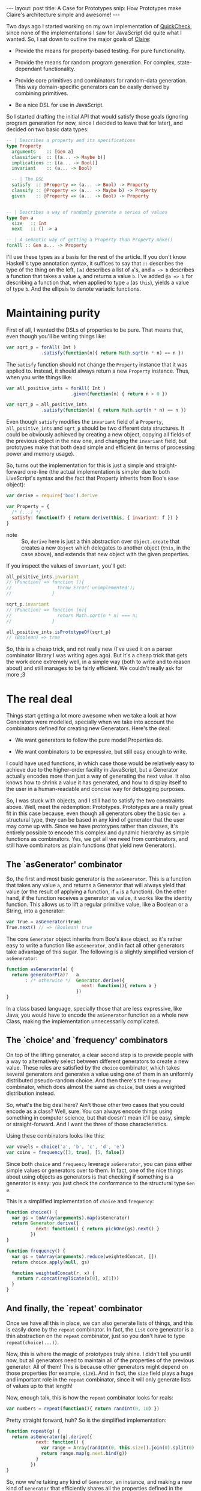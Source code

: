 #+STARTUP: showall hidestars indent
#+BEGIN_HTML
---
layout: post
title:  A Case for Prototypes
snip:   How Prototypes make Claire's architecture simple and awesome!
---
#+END_HTML

Two days ago I started working on my own implementation of [[http://en.wikipedia.org/wiki/QuickCheck][QuickCheck]], since
none of the implementations I saw for JavaScript did quite what I wanted. So, I
sat down to outline the major goals of [[http://github.com/killdream/claire][Claire]]:

  - Provide the means for property-based testing. For pure functionality.

  - Provide the means for random program generation. For complex,
    state-dependant functionality.

  - Provide core primitives and combinators for random-data generation. This
    way domain-specific generators can be easily derived by combining
    primitives.

  - Be a nice DSL for use in JavaScript.

So I started drafting the initial API that would satisfy those goals (ignoring
program generation for now, since I decided to leave that for later), and
decided on two basic data types:

#+begin_src haskell
  -- | Describes a property and its specifications
  type Property
    arguments    :: [Gen a]
    classifiers  :: [(a... -> Maybe b)]
    implications :: [(a... -> Bool)]
    invariant    :: (a... -> Bool)
  
    -- | The DSL
    satisfy  :: @Property => (a... -> Bool) -> Property
    classify :: @Property => (a... -> Maybe b) -> Property
    given    :: @Property => (a... -> Bool) -> Property
  
  
  -- | Describes a way of randomly generate a series of values
  type Gen a
    size   :: Int
    next   :: () -> a

  -- | A semantic way of getting a Property than Property.make()
  forAll :: Gen a... -> Property
#+end_src

I'll use these types as a basis for the rest of the article. If you don't know
Haskell's type annotation syntax, it suffices to say that =::= describes the
type of the thing on the left, =[a]= describes a list of =a='s, and =a -> b=
describes a function that takes a value =a=, and returns a value =b=. I've
added =@a => b= for describing a function that, when applied to type =a= (as
=this=), yields a value of type =b=. And the ellipsis to denote variadic
functions.


* Maintaining purity

First of all, I wanted the DSLs of properties to be pure. That means that, even
though you'll be writing things like:

#+begin_src js
  var sqrt_p = forAll( Int )
               .satisfy(function(n){ return Math.sqrt(n * n) == n })
#+end_src

The =satisfy= function should not change the =Property= instance that it was
applied to. Instead, it should always return a new =Property= instance. Thus,
when you write things like:

#+begin_src js
  var all_positive_ints = forAll( Int )
                          .given(function(n) { return n > 0 })
  
  var sqrt_p = all_positive_ints
               .satisfy(function(n) { return Math.sqrt(n * n) == n })
#+end_src

Even though =satisfy= modifies the =invariant= field of a =Property=,
=all_positive_ints= and =sqrt_p= should be two different data structures. It
could be obviously achieved by creating a new object, copying all fields of the
previous object in the new one, and changing the =invariant= field, but
prototypes make that both dead simple and efficient (in terms of processing
power and memory usage).

So, turns out the implementation for this is just a simple and straight-forward
one-line (the actual implementation is simpler due to both LiveScript's syntax
and the fact that Property inherits from Boo's =Base= object):

#+begin_src js
  var derive = require('boo').derive
  
  var Property = {
    /* (...) */
    satisfy: function(f) { return derive(this, { invariant: f }) }
  }
#+end_src

- note ::
  So, =derive= here is just a thin abstraction over =Object.create= that
  creates a new =Object= which delegates to another object (=this=, in the case
  above), and extends that new object with the given properties.

If you inspect the values of =invariant=, you'll get:

#+begin_src js
  all_positive_ints.invariant
  // (Function) => function (){
  //                 throw Error('unimplemented');
  //               }
  
  sqrt_p.invariant
  // (Function) => function (n){
  //                 return Math.sqrt(n * n) === n;
  //               }
  
  all_positive_ints.isPrototypeOf(sqrt_p)
  // (Boolean) => true
#+end_src

So, this is a cheap trick, and not really new (I've used it on a parser
combinator library I was writing ages ago). But it's a cheap trick that gets
the work done extremely well, in a simple way (both to write and to reason
about) and still manages to be fairly efficient. We couldn't really ask for
more ;3


* The real deal

Things start getting a lot more awesome when we take a look at how Generators
were modelled, specially when we take into account the combinators defined for
creating new Generators. Here's the deal:

  - We want generators to follow the pure model Properties do.

  - We want combinators to be expressive, but still easy enough to write.

I could have used functions, in which case those would be relatively easy to
achieve due to the higher-order facility in JavaScript, but a Generator
actually encodes more than just a way of generating the next value. It also
knows how to shrink a value it has generated, and how to display itself to the
user in a human-readable and concise way for debugging purposes.

So, I was stuck with objects, and I still had to satisfy the two constraints
above. Well, meet the redemption: Prototypes. Prototypes are a really great fit
in this case because, even though all generators obey the basic =Gen a=
structural type, they can be based in any kind of generator that the user may
come up with. Since we have prototypes rather than classes, it's entirely
possible to encode this complex and dynamic hierarchy as simple functions as
combinators. Yes, we get all we need from combinators, and still have
combinators as plain functions (that yield new Generators).


** The `asGenerator' combinator

So, the first and most basic generator is the =asGenerator=. This is a function
that takes any value =a=, and returns a Generator that will always yield that
value (or the result of applying a function, if =a= is a function). On the
other hand, if the function receives a generator as value, it works like the
identity function. This allows us to lift a regular primitive value, like a
Boolean or a String, into a generator:

#+begin_src js
  var True = asGenerator(true)
  True.next() // => (Boolean) true
#+end_src

The core =Generator= object inherits from Boo's =Base= object, so it's rather
easy to write a function like =asGenerator=, and in fact all other generators
take advantage of this sugar. The following is a slightly simplified version of
=asGenerator=:

#+begin_src js
  function asGenerator(a) {
    return generatorP(a)?   a
         : /* otherwise */  Generator.derive({
                              next: function(){ return a }
                            })
  }
#+end_src

In a class based language, specially those that are less expressive, like Java,
you would have to encode the =asGenerator= function as a whole new Class,
making the implementation unnecessarily complicated.


** The `choice' and `frequency' combinators

On top of the lifting generator, a clear second step is to provide people with
a way to alternatively select between different generators to create a new
value. These roles are satisfied by the =choice= combinator, which takes
several generators and generates a value using one of them in an uniformly
distributed pseudo-random choice. And then there's the =frequency= combinator,
which does almost the same as =choice=, but uses a weighted distribution
instead.

So, what's the big deal here? Ain't those other two cases that you could encode
as a class? Well, sure. You can always encode things using something in
computer science, but that doesn't mean it'll be easy, simple or
straight-forward. And I want the three of those characteristics.

Using these combinators looks like this:

#+begin_src js
  var vowels = choice('a', 'b', 'c', 'd', 'e')
  var coins = frequency([3, true], [5, false])
#+end_src

Since both =choice= and =frequency= leverage =asGenerator=, you can pass either
simple values or generators over to them. In fact, one of the nice things about
using objects as generators is that checking if something is a generator is
easy: you just check the conformance to the structural type =Gen a=.

This is a simplified implementation of =choice= and =frequency=:

#+begin_src js
  function choice() {
    var gs = toArray(arguments).map(asGenerator)
    return Generator.derive({
             next: function() { return pickOne(gs).next() }
           })
  }

  function frequency() {
    var gs = toArray(arguments).reduce(weightedConcat, [])
    return choice.apply(null, gs)

    function weightedConcat(r, x) {
      return r.concat(replicate(x[0], x[1]))
    }
  }
#+end_src


** And finally, the `repeat' combinator

Once we have all this in place, we can also generate lists of things, and this
is easily done by the =repeat= combinator. In fact, the =List= core generator
is a thin abstraction on the =repeat= combinator, just so you don't have to
type =repeat(choice(...))=. 

Now, this is where the magic of prototypes truly shine. I didn't tell you until
now, but all generators need to maintain all of the properties of the previous
generator. All of them! This is because other generators might depend on those
properties (for example, =size=). And in fact, the =size= field plays a huge
and important role in the =repeat= combinator, since it will only generate
lists of values up to that length!

Now, enough talk, this is how the =repeat= combinator looks for reals:

#+begin_src js
  var numbers = repeat(function(){ return randInt(0, 10) })
#+end_src

Pretty straight forward, huh? So is the simplified implementation:

#+begin_src js
  function repeat(g) {
    return asGenerator(g).derive({
             next: function() {
               var range = Array(randInt(0, this.size)).join(0).split(0)
               return range.map(g.next.bind(g))
             }
           })
  }
#+end_src

So, now we're taking any kind of =Generator=, an instance, and making a new
kind of =Generator= that efficiently shares all the properties defined in the
previous generator, but also defines its own properties. This is the true
beauty of prototypical inheritance — or instances inheriting directly from
instances.


* Conclusion

There's much more to [[http://github.com/killdream/claire][Claire]] than what I've shown above, but those are out of
the scope of this blog post, which was to outline how you can take advantage of
prototypical inheritance, since you're already coding in a language that
provides it for you, to create awesome things. Dynamic delegation chains are
sweet for lots of things, these are just some of them.

Perhaps I might write a new blog post on some other aspect of Claire (for
instance, shrinking or program generation, when those are done). But I don't
know, I've got some other quite hot and sweet topics to talk about as well! :3

Anyways, hope you guys can see now why inheriting directly from Objects is a
Darn Good Thing™. And why I still think that =Function.prototype= is an
anti-pattern in the language, which should be avoided (although it's undeniably
fast).
